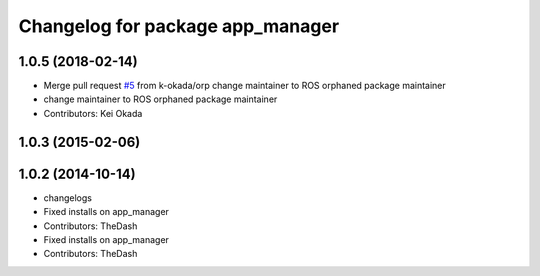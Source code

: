 ^^^^^^^^^^^^^^^^^^^^^^^^^^^^^^^^^
Changelog for package app_manager
^^^^^^^^^^^^^^^^^^^^^^^^^^^^^^^^^

1.0.5 (2018-02-14)
------------------
* Merge pull request `#5 <https://github.com/pr2/app_manager/issues/5>`_ from k-okada/orp
  change maintainer to ROS orphaned package maintainer
* change maintainer to ROS orphaned package maintainer
* Contributors: Kei Okada

1.0.3 (2015-02-06)
------------------

1.0.2 (2014-10-14)
------------------
* changelogs
* Fixed installs on app_manager
* Contributors: TheDash

* Fixed installs on app_manager
* Contributors: TheDash
